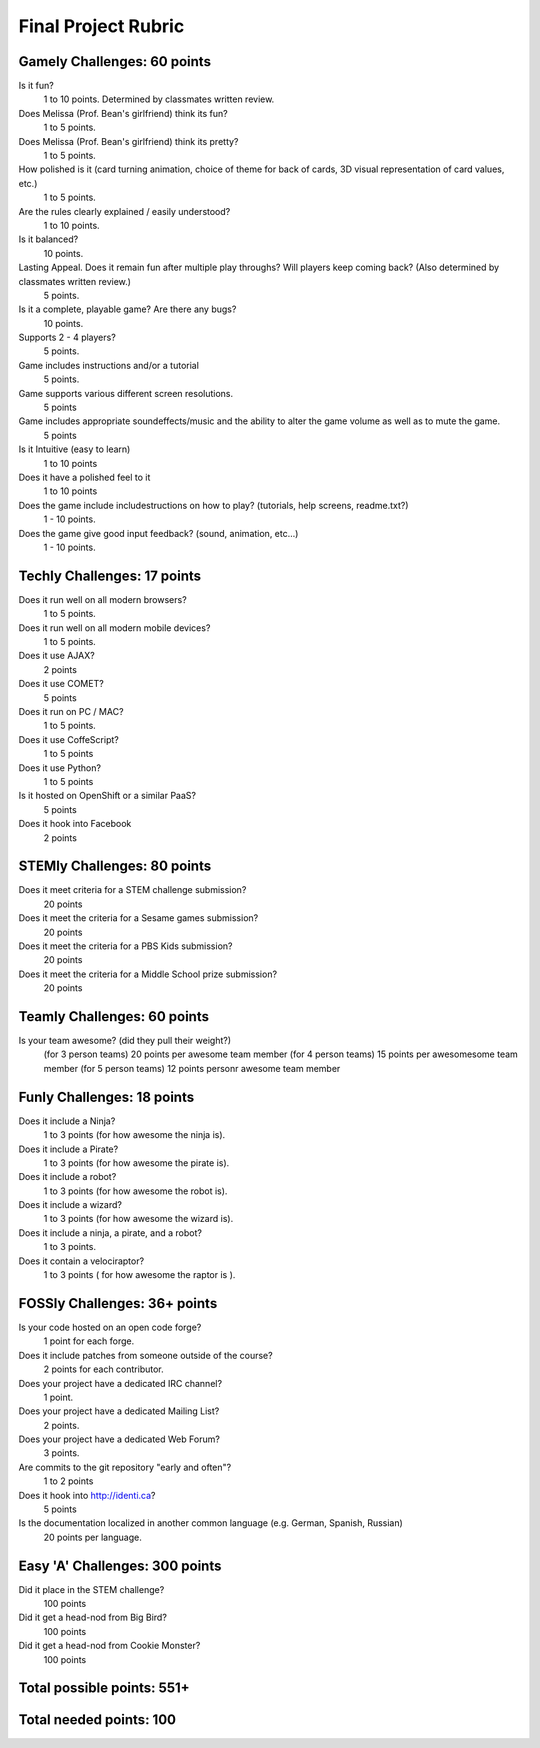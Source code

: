 Final Project Rubric
====================

Gamely Challenges: 60 points
----------------------------

Is it fun?
    1 to 10 points.  Determined by classmates written review.

Does Melissa (Prof. Bean's girlfriend) think its fun?
    1 to 5 points.

Does Melissa (Prof. Bean's girlfriend) think its pretty?
    1 to 5 points.

How polished is it (card turning animation, choice of theme for back of cards, 3D visual representation of card values, etc.)
    1 to 5 points.

Are the rules clearly explained / easily understood?
    1 to 10 points.

Is it balanced?
    10 points.

Lasting Appeal. Does it remain fun after multiple play throughs?  Will players keep coming back? (Also determined by classmates written review.)
    5 points.
 
Is it a complete, playable game? Are there any bugs?
    10 points.

Supports 2 - 4 players?
    5 points.

Game includes instructions and/or a tutorial
    5 points.

Game supports various different screen resolutions.
    5 points

Game includes appropriate soundeffects/music and the ability to alter the game volume as well as to mute the game.
    5 points

Is it Intuitive (easy to learn)
    1 to 10 points

Does it have a polished feel to it
    1 to 10 points

Does the game include includestructions on how to play? (tutorials, help screens, readme.txt?)
    1 -   10 points.

Does the game give good input feedback? (sound, animation, etc...)
    1 - 10 points.

Techly Challenges: 17 points
----------------------------
Does it run well on all modern browsers?
    1 to 5 points.

Does it run well on all modern mobile devices?
    1 to 5 points.

Does it use AJAX?
    2 points

Does it use COMET?
    5 points

Does it run on PC / MAC?
    1 to 5 points.

Does it use CoffeScript?
    1 to 5 points

Does it use Python?
    1 to 5 points

Is it hosted on OpenShift or a similar PaaS?
    5 points

Does it hook into Facebook
    2 points
STEMly Challenges: 80 points
-----------------------------
Does it meet criteria for a STEM challenge submission?
    20 points

Does it meet the criteria for a Sesame games submission?
    20 points

Does it meet the criteria for a PBS Kids submission?
    20 points

Does it meet the criteria for a Middle School prize submission?
    20 points

Teamly Challenges: 60 points
----------------------------
Is your team awesome? (did they pull their weight?)
      (for 3 person teams) 20 points per awesome team member
      (for 4 person teams) 15 points per awesomesome team member
      (for 5 person teams) 12 points personr awesome team member

Funly Challenges: 18 points
----------------------------
Does it include a Ninja?
    1 to 3 points (for how awesome the ninja is).

Does it include a Pirate?
    1 to 3 points (for how awesome the pirate is).

Does it include a robot?
    1 to 3 points (for how awesome the robot is).

Does it include a wizard?
    1 to 3 points (for how awesome the wizard is).

Does it include a ninja, a pirate, and a robot?
    1 to 3 points.

Does it contain a velociraptor?
    1 to 3 points ( for how awesome the raptor is ).

FOSSly Challenges: 36+ points
-----------------------------
Is your code hosted on an open code forge?
    1 point for each forge.

Does it include patches from someone outside of the course?
    2 points for each contributor.

Does your project have a dedicated IRC channel?
    1 point.

Does your project have a dedicated Mailing List?
    2 points.

Does your project have a dedicated Web Forum?
    3 points.

Are commits to the git repository "early and often"?
    1 to 2 points

Does it hook into http://identi.ca?
    5 points

Is the documentation localized in another common language (e.g. German, Spanish, Russian)
    20 points per language.

Easy 'A' Challenges: 300 points
-------------------------------
Did it place in the STEM challenge?
    100 points

Did it get a head-nod from Big Bird?
    100 points

Did it get a head-nod from Cookie Monster?
    100 points

Total possible points:  551+
----------------------------

Total needed points: 100
------------------------
